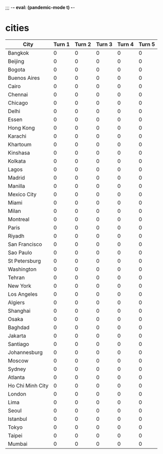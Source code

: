 :PROPERTIES:
:infection-step: 1
:infection-rate-schedule: 2 2 2 3 3 4 4
:infection-rate: 2
:END:
;;; -*- eval: (pandemic-mode t) -*-
* cities
| City             | Turn 1 | Turn 2 | Turn 3 | Turn 4 | Turn 5 |
|------------------+--------+--------+--------+--------+--------|
| Bangkok          |      0 |      0 |      0 |      0 |      0 |
| Beijing          |      0 |      0 |      0 |      0 |      0 |
| Bogota           |      0 |      0 |      0 |      0 |      0 |
| Buenos Aires     |      0 |      0 |      0 |      0 |      0 |
| Cairo            |      0 |      0 |      0 |      0 |      0 |
| Chennai          |      0 |      0 |      0 |      0 |      0 |
| Chicago          |      0 |      0 |      0 |      0 |      0 |
| Delhi            |      0 |      0 |      0 |      0 |      0 |
| Essen            |      0 |      0 |      0 |      0 |      0 |
| Hong Kong        |      0 |      0 |      0 |      0 |      0 |
| Karachi          |      0 |      0 |      0 |      0 |      0 |
| Khartoum         |      0 |      0 |      0 |      0 |      0 |
| Kinshasa         |      0 |      0 |      0 |      0 |      0 |
| Kolkata          |      0 |      0 |      0 |      0 |      0 |
| Lagos            |      0 |      0 |      0 |      0 |      0 |
| Madrid           |      0 |      0 |      0 |      0 |      0 |
| Manilla          |      0 |      0 |      0 |      0 |      0 |
| Mexico City      |      0 |      0 |      0 |      0 |      0 |
| Miami            |      0 |      0 |      0 |      0 |      0 |
| Milan            |      0 |      0 |      0 |      0 |      0 |
| Montreal         |      0 |      0 |      0 |      0 |      0 |
| Paris            |      0 |      0 |      0 |      0 |      0 |
| Riyadh           |      0 |      0 |      0 |      0 |      0 |
| San Francisco    |      0 |      0 |      0 |      0 |      0 |
| Sao Paulo        |      0 |      0 |      0 |      0 |      0 |
| St Petersburg    |      0 |      0 |      0 |      0 |      0 |
| Washington       |      0 |      0 |      0 |      0 |      0 |
| Tehran           |      0 |      0 |      0 |      0 |      0 |
| New York         |      0 |      0 |      0 |      0 |      0 |
| Los Angeles      |      0 |      0 |      0 |      0 |      0 |
| Algiers          |      0 |      0 |      0 |      0 |      0 |
| Shanghai         |      0 |      0 |      0 |      0 |      0 |
| Osaka            |      0 |      0 |      0 |      0 |      0 |
| Baghdad          |      0 |      0 |      0 |      0 |      0 |
| Jakarta          |      0 |      0 |      0 |      0 |      0 |
| Santiago         |      0 |      0 |      0 |      0 |      0 |
| Johannesburg     |      0 |      0 |      0 |      0 |      0 |
| Moscow           |      0 |      0 |      0 |      0 |      0 |
| Sydney           |      0 |      0 |      0 |      0 |      0 |
| Atlanta          |      0 |      0 |      0 |      0 |      0 |
| Ho Chi Minh City |      0 |      0 |      0 |      0 |      0 |
| London           |      0 |      0 |      0 |      0 |      0 |
| Lima             |      0 |      0 |      0 |      0 |      0 |
| Seoul            |      0 |      0 |      0 |      0 |      0 |
| Istanbul         |      0 |      0 |      0 |      0 |      0 |
| Tokyo            |      0 |      0 |      0 |      0 |      0 |
| Taipei           |      0 |      0 |      0 |      0 |      0 |
| Mumbai           |      0 |      0 |      0 |      0 |      0 |
